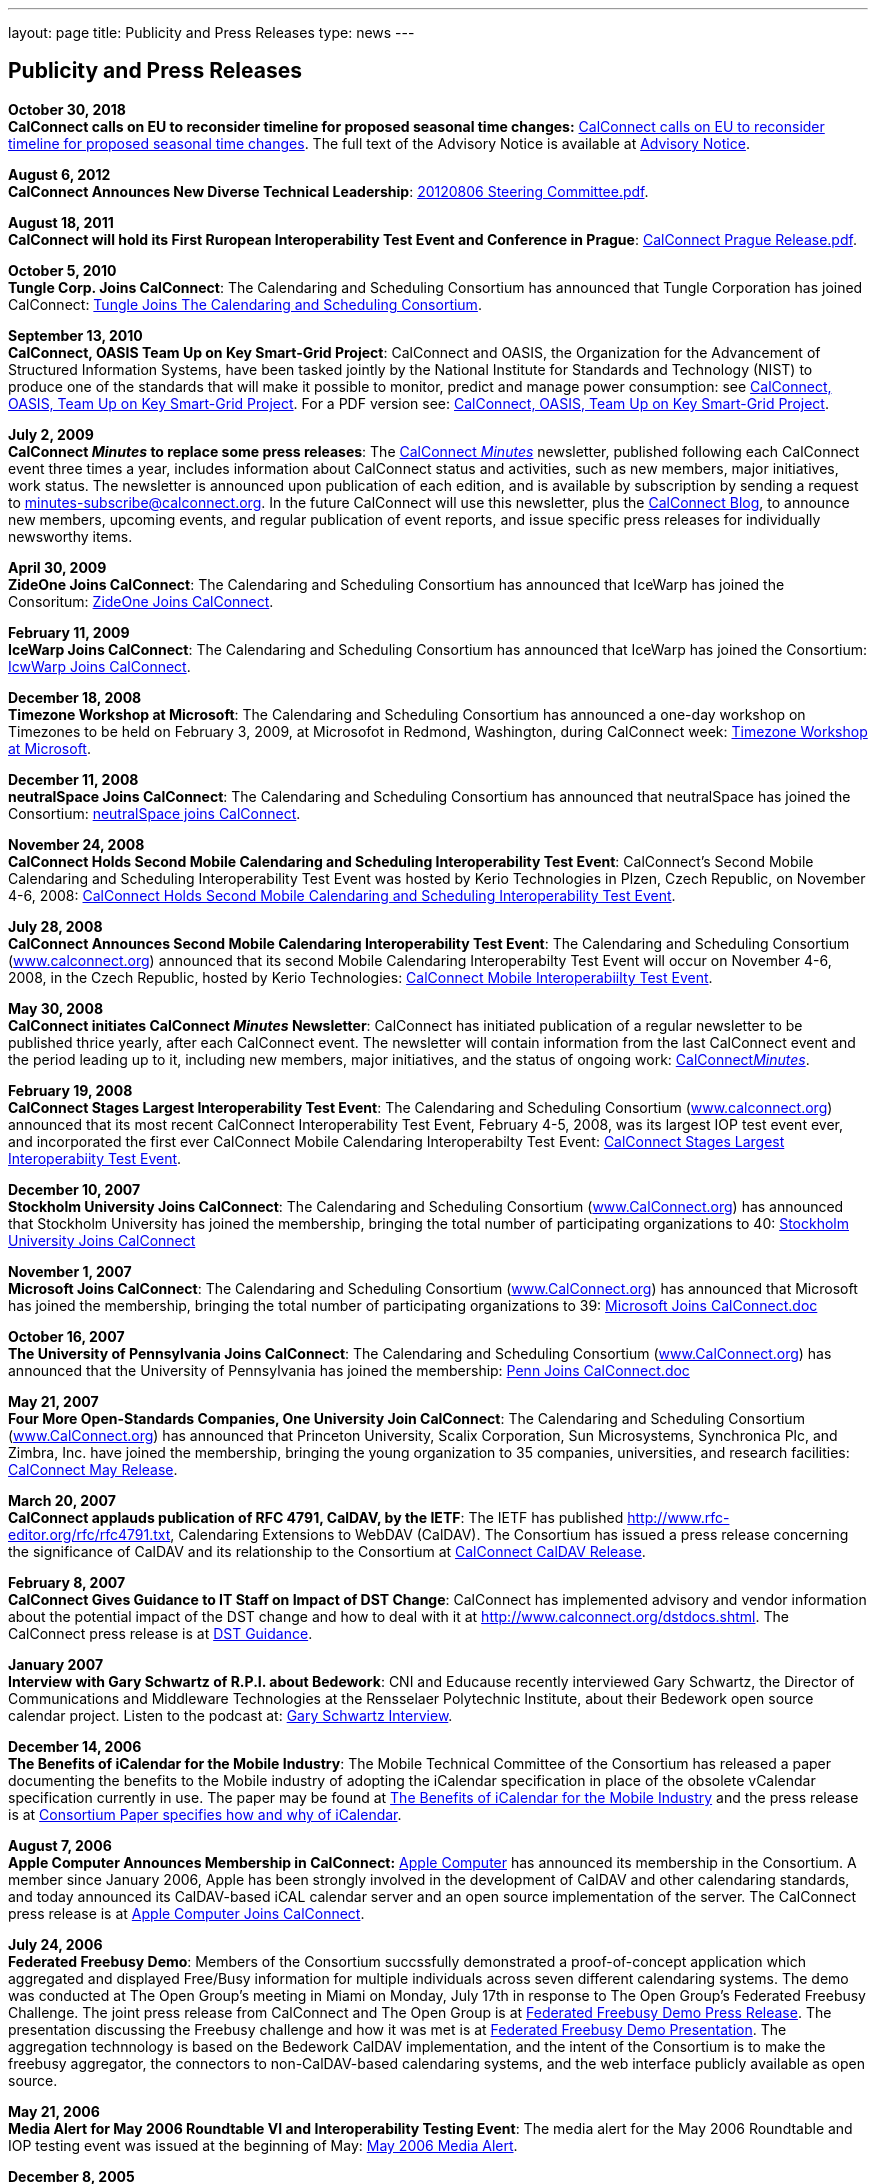 ---
layout: page
title:  Publicity and Press Releases
type: news
---

== Publicity and Press Releases

*October 30, 2018* +
*CalConnect calls on EU to reconsider timeline for proposed seasonal
time changes:*
link:/news/2018-10-30-calconnect-calls-eu-reconsider-timeline-proposed-seasonal-time-changes[CalConnect calls on EU to reconsider timeline for proposed seasonal time changes].
The full text of the Advisory Notice is available at
link:/docs/CC%20Adv%20EU%20DST%20Advisory%20Notice.pdf[Advisory
Notice].

*August 6, 2012* +
*CalConnect Announces New Diverse Technical Leadership*:
link:/docs/20120806%20Steering%20Committee.pdf[20120806
Steering Committee.pdf].

*August 18, 2011* +
*CalConnect will hold its First Ruropean Interoperability Test Event and
Conference in Prague*:
link:/docs/20110818%20CalConnect%20Prague%20Release.pdf[CalConnect
Prague Release.pdf].

*October 5, 2010* +
*Tungle Corp. Joins CalConnect*: The Calendaring and Scheduling
Consortium has announced that Tungle Corporation has joined CalConnect:
link:/docs/20101005-tungle.doc[Tungle Joins The
Calendaring and Scheduling Consortium].

*September 13, 2010* +
*CalConnect, OASIS Team Up on Key Smart-Grid Project*: CalConnect and
OASIS, the Organization for the Advancement of Structured Information
Systems, have been tasked jointly by the National Institute for
Standards and Technology (NIST) to produce one of the standards that
will make it possible to monitor, predict and manage power consumption:
see
link:/docs/20100913-calconnect-oasis.doc[CalConnect&#44;
OASIS&#44; Team Up on Key Smart-Grid Project]. For a PDF version see:
link:/docs/20100913-calconnect-oasis.pdf[CalConnect&#44;
OASIS&#44; Team Up on Key Smart-Grid Project].

*July 2, 2009* +
*CalConnect _Minutes_ to replace some press releases*: The
link:/docs/minutes.shtml[CalConnect _Minutes_] newsletter,
published following each CalConnect event three times a year, includes
information about CalConnect status and activities, such as new members,
major initiatives, work status. The newsletter is announced upon
publication of each edition, and is available by subscription by sending
a request to minutes-subscribe@calconnect.org. In the future CalConnect
will use this newsletter, plus the
http://calconnect.wordpress.com[CalConnect Blog], to announce new
members, upcoming events, and regular publication of event reports, and
issue specific press releases for individually newsworthy items.

*April 30, 2009* +
*ZideOne Joins CalConnect*: The Calendaring and Scheduling Consortium
has announced that IceWarp has joined the Consoritum:
link:/docs/ZideOne%20Joins%20US%20release%20FINAL-2009-04-29.doc[ZideOne
Joins CalConnect].

*February 11, 2009* +
*IceWarp Joins CalConnect*: The Calendaring and Scheduling Consortium
has announced that IceWarp has joined the Consortium:
link:/docs/IceWarp%20Joins%20US%20release%20FINAL.doc[IcwWarp
Joins CalConnect].

*December 18, 2008* +
*Timezone Workshop at Microsoft*: The Calendaring and Scheduling
Consortium has announced a one-day workshop on Timezones to be held on
February 3, 2009, at Microsofot in Redmond, Washington, during
CalConnect week:
link:/docs/Timezone%20workshop%20release.doc[Timezone
Workshop at Microsoft].

*December 11, 2008* +
*neutralSpace Joins CalConnect*: The Calendaring and Scheduling
Consortium has announced that neutralSpace has joined the Consortium:
link:/docs/neutralSpace%20Joins%20CalConnect%20v1.doc[neutralSpace
joins CalConnect].

*November 24, 2008* +
*CalConnect Holds Second Mobile Calendaring and Scheduling
Interoperability Test Event*: CalConnect's Second Mobile Calendaring and
Scheduling Interoperability Test Event was hosted by Kerio Technologies
in Plzen, Czech Republic, on November 4-6, 2008:
link:/docs/CalConnect%20Holds%20Second%20Mobile.doc[CalConnect
Holds Second Mobile Calendaring and Scheduling Interoperability Test
Event].

*July 28, 2008* +
*CalConnect Announces Second Mobile Calendaring Interoperability Test
Event*: The Calendaring and Scheduling Consortium
(http://www.calconnect.org[www.calconnect.org]) announced that its
second Mobile Calendaring Interoperabilty Test Event will occur on
November 4-6, 2008, in the Czech Republic, hosted by Kerio Technologies:
link:/docs/080728%20CalConnect%20Mobile%20IOP%20Test%20Event.doc[CalConnect
Mobile Interoperabiilty Test Event].

*May 30, 2008* +
*CalConnect initiates CalConnect _Minutes_ Newsletter*: CalConnect has
initiated publication of a regular newsletter to be published thrice
yearly, after each CalConnect event. The newsletter will contain
information from the last CalConnect event and the period leading up to
it, including new members, major initiatives, and the status of ongoing
work: link:/docs/minutes.shtml[CalConnect__Minutes__].

*February 19, 2008* +
*CalConnect Stages Largest Interoperability Test Event*: The Calendaring
and Scheduling Consortium
(http://www.calconnect.org[www.calconnect.org]) announced that its most
recent CalConnect Interoperability Test Event, February 4-5, 2008, was
its largest IOP test event ever, and incorporated the first ever
CalConnect Mobile Calendaring Interoperabilty Test Event:
link:/docs/CalConnect%20Stages%20Largest%20Interoperability%20Test%20Event%20v2.doc[CalConnect
Stages Largest Interoperabiity Test Event].

*December 10, 2007* +
*Stockholm University Joins CalConnect*: The Calendaring and Scheduling
Consortium (http://www.CalConnect.org[www.CalConnect.org]) has announced
that Stockholm University has joined the membership, bringing the total
number of participating organizations to 40:
link:/docs/Stockholm%20University%20Joins%20CalConnect%20final.doc[Stockholm
University Joins CalConnect]

*November 1, 2007* +
*Microsoft Joins CalConnect*: The Calendaring and Scheduling Consortium
(http://www.CalConnect.org[www.CalConnect.org]) has announced that
Microsoft has joined the membership, bringing the total number of
participating organizations to 39:
link:/docs/071101Microsoft%20Joins%20CalConnect%202.doc[Microsoft
Joins CalConnect.doc]

*October 16, 2007* +
*The University of Pennsylvania Joins CalConnect*: The Calendaring and
Scheduling Consortium (http://www.CalConnect.org[www.CalConnect.org])
has announced that the University of Pennsylvania has joined the
membership:
link:/docs/071016Penn%20Joins%20CalConnect.doc[Penn
Joins CalConnect.doc]

*May 21, 2007* +
*Four More Open-Standards Companies, One University Join CalConnect*:
The Calendaring and Scheduling Consortium
(http://www.CalConnect.org[www.CalConnect.org]) has announced that
Princeton University, Scalix Corporation, Sun Microsystems, Synchronica
Plc, and Zimbra, Inc. have joined the membership, bringing the young
organization to 35 companies, universities, and research facilities:
link:/docs/070521fourmoreopenrev.pdf[CalConnect May
Release].

*March 20, 2007* +
*CalConnect applauds publication of RFC 4791, CalDAV, by the IETF*: The
IETF has published http://www.rfc-editor.org/rfc/rfc4791.txt,
Calendaring Extensions to WebDAV (CalDAV). The Consortium has issued a
press release concerning the significance of CalDAV and its relationship
to the Consortium at
link:/docs/070320calconnectcaldavrelease.pdf[CalConnect
CalDAV Release].

*February 8, 2007* +
*CalConnect Gives Guidance to IT Staff on Impact of DST Change*:
CalConnect has implemented advisory and vendor information about the
potential impact of the DST change and how to deal with it at
http://www.calconnect.org/dstdocs.shtml. The CalConnect press release is
at link:/docs/070208edstrecommendations.pdf[DST
Guidance].

*January 2007* +
*Interview with Gary Schwartz of R.P.I. about Bedework*: CNI and
Educause recently interviewed Gary Schwartz, the Director of
Communications and Middleware Technologies at the Rensselaer Polytechnic
Institute, about their Bedework open source calendar project. Listen to
the podcast at:
http://www.podzinger.com/results.jsp?q=bedework&s=PZSID_pod1_0_8_0003&sname=&col=en-all-pod-ep&il=en&format=xml[Gary
Schwartz Interview].

*December 14, 2006* +
*The Benefits of iCalendar for the Mobile Industry*: The Mobile
Technical Committee of the Consortium has released a paper documenting
the benefits to the Mobile industry of adopting the iCalendar
specification in place of the obsolete vCalendar specification currently
in use. The paper may be found at
link:/docs/iCalendarforthemobileindustryv1.0.pdf[The
Benefits of iCalendar for the Mobile Industry] and the press release is
at
link:/docs/061214%20icalendarbenefits.pdf[Consortium
Paper specifies how and why of iCalendar].

*August 7, 2006* +
*Apple Computer Announces Membership in CalConnect:*
http://www.apple.com[Apple Computer] has announced its membership in the
Consortium. A member since January 2006, Apple has been strongly
involved in the development of CalDAV and other calendaring standards,
and today announced its CalDAV-based iCAL calendar server and an open
source implementation of the server. The CalConnect press release is at
link:/docs/060807applejoinscalconnect.pdf[Apple
Computer Joins CalConnect].

*July 24, 2006* +
*Federated Freebusy Demo*: Members of the Consortium succssfully
demonstrated a proof-of-concept application which aggregated and
displayed Free/Busy information for multiple individuals across seven
different calendaring systems. The demo was conducted at The Open
Group's meeting in Miami on Monday, July 17th in response to The Open
Group's Federated Freebusy Challenge. The joint press release from
CalConnect and The Open Group is at
link:/docs/060724freebusydemorelease.pdf[Federated
Freebusy Demo Press Release]. The presentation discussing the Freebusy
challenge and how it was met is at
link:/doc/freebusydemo.pdf[Federated Freebusy
Demo Presentation]. The aggregation technnology is based on the Bedework
CalDAV implementation, and the intent of the Consortium is to make the
freebusy aggregator, the connectors to non-CalDAV-based calendaring
systems, and the web interface publicly available as open source.

*May 21, 2006* +
*Media Alert for May 2006 Roundtable VI and Interoperability Testing
Event*: The media alert for the May 2006 Roundtable and IOP testing
event was issued at the beginning of May:
link:/docs/0605mediaalert.doc[May 2006 Media
Alert].

*December 8, 2005* +
*Media Alert for Roundtable and CalConnect Interoperability Event*: The
media alert for the January 2006 Roundtable and CalConnect
Interoperability Event was issued on 8 December:
link:/docs/051208mediaalertrtiop5.pdf[Roundtable V
Media Alert].

*November 14, 2005* +
*Harvard Arts & Sciences Computing Services* and *New York University*
have joined the Consortium:
link:/docs/051114harvardascsandnyujoincalconnect.pdf[Harvard
ASCS/NYU].

*October 24, 2005* +
*IBM and Trumba Join the Consortium*:
link:/docs/051024ibmjoinscalconnect.pdf[IBM has
joined the Consortium], and
link:/docs/051024trumbajoinscalconnect.pdf[Trumba
has joined the Consortium]

*August 7, 2005* +
*Media Coverage on the Consortium and the Energy Policy Act of 2005*:
Following the signing of the Energy Policy Act of 2005 by the President,
the Associated Press interviewed Dave Thewlis, the Executive Director of
the Consortium, for an article that received wide distribution including
http://www.usatoday.com/tech/news/2005-08-07-daylight-saving_x.htm[USA
Today] and many other local and national newspapers. Dave Thewlis was
also interviewed on several radio talk shows and a podcast on
http://www.ddj.com/documents/s=9824/ddj050809pc/[Dr. Dobb's Journal].

*June 30, 2005* +
*Roundtable III Publicity Release*: The publicity release issued by the
Consortium following Roundtable III at Duke University, 1-3 June, 2005:
link:/docs/050630roundtableinterop3.pdf[Roundtable/CalConnect
Interoperability Event Publicity Release].

*June 29, 2005* +
*DST and the Energy Policy Act of 2005*: The Consortium issued a pair of
Advisory Notices regarding the provision in the Energy Policy Act of
2005 (House version) changing the start and end times of Daylight
Savings Time as of March 2005. The
link:/docs/dstcongress.pdf[Congressional Advisory] is
intended to alert Congress as to the implications of the act with
respect to potential changes in calendaring software. The
link:/docs/dstadvisorynotice.pdf[DST Advisory Notice] is an
more in-depth consideration of the issues.

The Consortium also issued a press release on its concerns about the
lack of time being suggested before the extended DST change might occur.
The CalConnect press release is at
link:/docs/050629dstchangeuntimely.pdf[EDST Change
Untimely]

*May 24, 2005* +
*Media Alerts for Roundtable III*: Two media alerts were issued prior to
the Roundtable and CalConnect Interoperability Event at Duke University
on 1-3 Jone 2005:
link:/docs/050329mediaalertrtiop3.pdf[Roundtable
III Registration] and
link:/docs/050524mediaalertrtiop3.pdf[Roundtable
III Attendance].

*May 23, 2005* +
*Wall Street Journal Articles*: Article in the WSJ Career Journal:
http://www.careerjournal.com/myc/officelife/20050523-wagstaff.html[WSJ
Career Journal Article]. This was preceeded on May 20th by a Wall Street
Journal Online Article:
http://online.wsj.com/article_email/article_print/0,,SB111653857974538467-IZjgINklah4nZ2rZH2Ib6WJm4,00.html[WSJ
Online Article]; be aware that you have to have a login to WSJ Online to
access this article.

*May 9, 2005* +
Posting about Calendaring and Scheduling, and the Consortium, on the
Ferris Research blog:
http://ferris.typepad.com/ferris_research_weblog/calendaring_scheduling/[Ferris
Research blog posting].

*April, 2005* +
*IEEE Article on CalDAV*: Article on CalDAV which also talks about the
Consortium:
http://dsonline.computer.org/portal/site/dsonline/menuitem.9ed3d9924aeb0dcd82ccc6716bbe36ec/index.jsp?&pName=dso_level1&path=dsonline/0504&file=w2sta.xml&xsl=article.xsl&[IEEE
CalDAV Article].

*February 7, 2005* +
*e-Pro Magazine on Roundtable II and CalConnect Interoperability Event*:
An article from e-Pro magazine on the just-completed CalConnect
Interoperability Event and the Consortium Roundtable II in January.
link:/docs/eproarticle.shtml[Calendaring Consortium
Builds Momentum].

*February 2, 2005* +
*eSchool News*: A fairly in-depth article with comments from interviews
of several Members explaining the Consortium, and the issues we are
trying to address.
http://www.eschoolnews.com/news/showStory.cfm?ArticleID=5489&page=1[CalConnect
aims for better electronic calendars].

*January 18, 2005* +
*Roundtable II and CalConnect Interoperability Event Publicity Release*:
The publicity release issued by the Consortium following its second
Roundtable, 11-13 January 2005, hosted by the University of Washington,
and the companion January 11-12 2005 Interop.
link:/docs/050111roundtable2.pdf[Roundtable II
Publicity Release].

*January 9, 2005* +
*SymbianOne Newsletter*: Symbian, a Founding Member of the Consortium,
issued its own press release on the public launch of the Consortium.
http://www.symbianone.com/index.php?option=content&task=view&id=1311&Itemid=97[Top
Vendors (including Symbian)&#44; Users Launch Calendaring and Scheduling
Consortium].

*Linux Business Week*: A pick-up of the Consortium public launch
release. http://www.linuxbusinessweek.com/story/47727.htm[Oracle&#44;
Yahoo&#44; Novell&#44; Symbian&#44; Mozilla...Yet Another Consortium].

*December 14, 2004* +
*Public Launch Release*: The publicity release issued by the Consortium
to mark its public launch.
link:/docs/041214publiclaunch.pdf[Public Launch
Release].

*October 5, 2004* +
*Roundtable Publicity Release*: The publicity release issued by the
Consortium following the 23-24 September 2004 Roundtable on the Future
of Interoperable Calendaring and Scheduling sponsored by the Consortium
and hosted by Oracle.
link:/docs/0409roundtable1.pdf[Roundtable Publicity
Release].

*August 20, 2004* +
*CalConnect Interopability Event Publicity Release*: The first publicity
release issued by the Consortium following the July 29-30 2004 Event.
link:/docs/0407interop1.pdf[CalConnect
Interoperability Event Publicity Release].